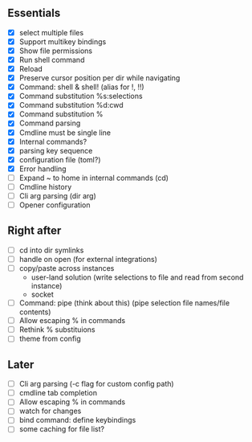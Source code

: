 ** Essentials
- [X] select multiple files
- [X] Support multikey bindings
- [X] Show file permissions
- [X] Run shell command
- [X] Reload
- [X] Preserve cursor position per dir while navigating
- [X] Command: shell & shell! (alias for !, !!)
- [X] Command substitution %s:selections
- [X] Command substitution %d:cwd
- [X] Command substitution %
- [X] Command parsing
- [X] Cmdline must be single line
- [X] Internal commands?
- [X] parsing key sequence
- [X] configuration file (toml?)
- [X] Error handling
- [ ] Expand ~ to home in internal commands (cd)
- [ ] Cmdline history
- [ ] Cli arg parsing (dir arg)
- [ ] Opener configuration
** Right after
- [ ] cd into dir symlinks
- [ ] handle on open (for external integrations)
- [ ] copy/paste across instances
  - user-land solution (write selections to file and read from second instance)
  - socket
- [ ] Command: pipe (think about this) (pipe selection file names/file contents)
- [ ] Allow escaping % in commands
- [ ] Rethink % substituions
- [ ] theme from config
** Later
- [ ] Cli arg parsing (-c flag for custom config path)
- [ ] cmdline tab completion
- [ ] Allow escaping % in commands
- [ ] watch for changes
- [ ] bind command: define keybindings
- [ ] some caching for file list?
